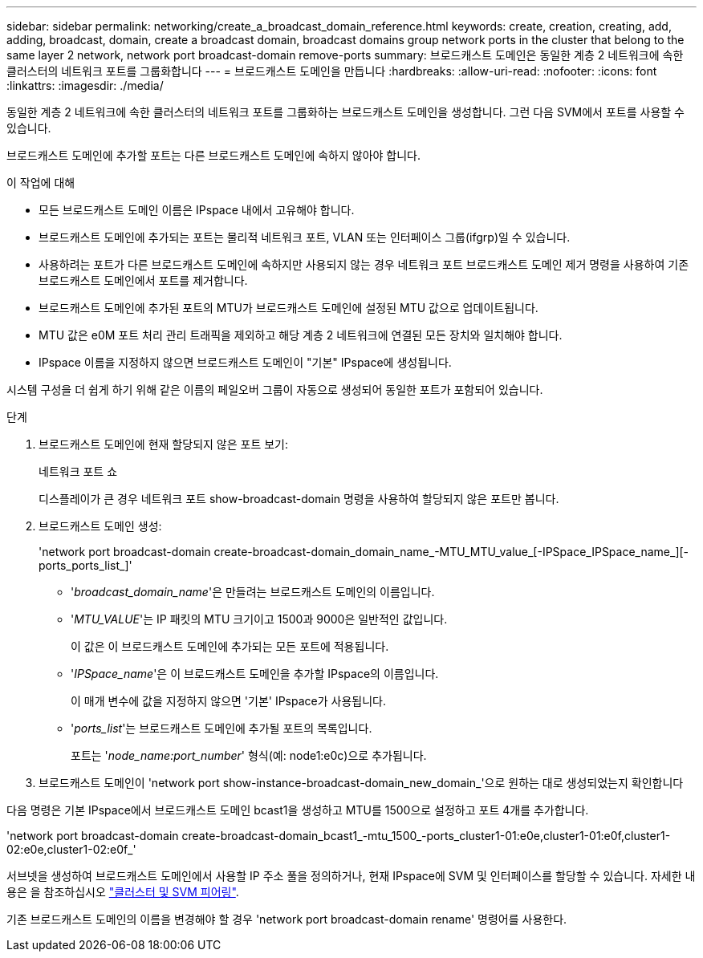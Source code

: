 ---
sidebar: sidebar 
permalink: networking/create_a_broadcast_domain_reference.html 
keywords: create, creation, creating, add, adding, broadcast, domain, create a broadcast domain, broadcast domains group network ports in the cluster that belong to the same layer 2 network, network port broadcast-domain remove-ports 
summary: 브로드캐스트 도메인은 동일한 계층 2 네트워크에 속한 클러스터의 네트워크 포트를 그룹화합니다 
---
= 브로드캐스트 도메인을 만듭니다
:hardbreaks:
:allow-uri-read: 
:nofooter: 
:icons: font
:linkattrs: 
:imagesdir: ./media/


[role="lead"]
동일한 계층 2 네트워크에 속한 클러스터의 네트워크 포트를 그룹화하는 브로드캐스트 도메인을 생성합니다. 그런 다음 SVM에서 포트를 사용할 수 있습니다.

브로드캐스트 도메인에 추가할 포트는 다른 브로드캐스트 도메인에 속하지 않아야 합니다.

.이 작업에 대해
* 모든 브로드캐스트 도메인 이름은 IPspace 내에서 고유해야 합니다.
* 브로드캐스트 도메인에 추가되는 포트는 물리적 네트워크 포트, VLAN 또는 인터페이스 그룹(ifgrp)일 수 있습니다.
* 사용하려는 포트가 다른 브로드캐스트 도메인에 속하지만 사용되지 않는 경우 네트워크 포트 브로드캐스트 도메인 제거 명령을 사용하여 기존 브로드캐스트 도메인에서 포트를 제거합니다.
* 브로드캐스트 도메인에 추가된 포트의 MTU가 브로드캐스트 도메인에 설정된 MTU 값으로 업데이트됩니다.
* MTU 값은 e0M 포트 처리 관리 트래픽을 제외하고 해당 계층 2 네트워크에 연결된 모든 장치와 일치해야 합니다.
* IPspace 이름을 지정하지 않으면 브로드캐스트 도메인이 "기본" IPspace에 생성됩니다.


시스템 구성을 더 쉽게 하기 위해 같은 이름의 페일오버 그룹이 자동으로 생성되어 동일한 포트가 포함되어 있습니다.

.단계
. 브로드캐스트 도메인에 현재 할당되지 않은 포트 보기:
+
네트워크 포트 쇼

+
디스플레이가 큰 경우 네트워크 포트 show-broadcast-domain 명령을 사용하여 할당되지 않은 포트만 봅니다.

. 브로드캐스트 도메인 생성:
+
'network port broadcast-domain create-broadcast-domain_domain_name_-MTU_MTU_value_[-IPSpace_IPSpace_name_][-ports_ports_list_]'

+
** '_broadcast_domain_name_'은 만들려는 브로드캐스트 도메인의 이름입니다.
** '_MTU_VALUE_'는 IP 패킷의 MTU 크기이고 1500과 9000은 일반적인 값입니다.
+
이 값은 이 브로드캐스트 도메인에 추가되는 모든 포트에 적용됩니다.

** '_IPSpace_name_'은 이 브로드캐스트 도메인을 추가할 IPspace의 이름입니다.
+
이 매개 변수에 값을 지정하지 않으면 '기본' IPspace가 사용됩니다.

** '_ports_list_'는 브로드캐스트 도메인에 추가될 포트의 목록입니다.
+
포트는 '_node_name:port_number_' 형식(예: node1:e0c)으로 추가됩니다.



. 브로드캐스트 도메인이 'network port show-instance-broadcast-domain_new_domain_'으로 원하는 대로 생성되었는지 확인합니다


다음 명령은 기본 IPspace에서 브로드캐스트 도메인 bcast1을 생성하고 MTU를 1500으로 설정하고 포트 4개를 추가합니다.

'network port broadcast-domain create-broadcast-domain_bcast1_-mtu_1500_-ports_cluster1-01:e0e,cluster1-01:e0f,cluster1-02:e0e,cluster1-02:e0f_'

서브넷을 생성하여 브로드캐스트 도메인에서 사용할 IP 주소 풀을 정의하거나, 현재 IPspace에 SVM 및 인터페이스를 할당할 수 있습니다. 자세한 내용은 을 참조하십시오 link:https://docs.netapp.com/us-en/ontap-sm-classic/peering/index.html["클러스터 및 SVM 피어링"].

기존 브로드캐스트 도메인의 이름을 변경해야 할 경우 'network port broadcast-domain rename' 명령어를 사용한다.

